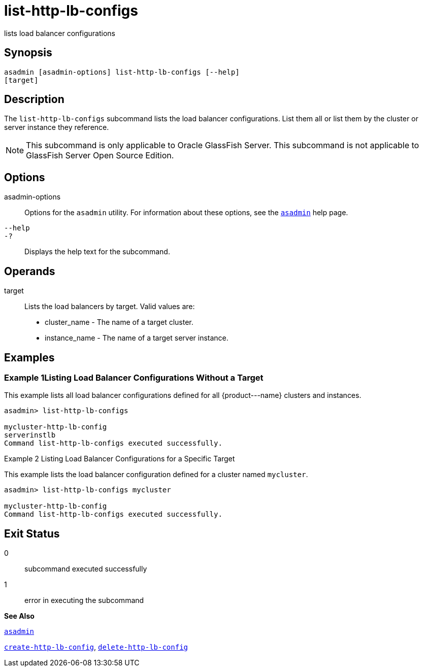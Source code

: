 [[list-http-lb-configs]]
= list-http-lb-configs

lists load balancer configurations

[[synopsis]]
== Synopsis

[source,shell]
----
asadmin [asadmin-options] list-http-lb-configs [--help] 
[target]
----

[[description]]
== Description

The `list-http-lb-configs` subcommand lists the load balancer configurations. List them all or list them by the cluster or server instance they reference.


[NOTE]
====
This subcommand is only applicable to Oracle GlassFish Server. This subcommand is not applicable to GlassFish Server Open Source Edition.
====


[[options]]
== Options

asadmin-options::
  Options for the `asadmin` utility. For information about these options, see the xref:asadmin.adoc#asadmin[`asadmin`] help page.
`--help`::
`-?`::
  Displays the help text for the subcommand.

[[operands]]
== Operands

target::
  Lists the load balancers by target. Valid values are: +
  * cluster_name - The name of a target cluster.
  * instance_name - The name of a target server instance.

[[examples]]
== Examples

[[example-1]]
=== Example 1Listing Load Balancer Configurations Without a Target

This example lists all load balancer configurations defined for all \{product---name} clusters and instances.

[source,shell]
----
asadmin> list-http-lb-configs

mycluster-http-lb-config
serverinstlb
Command list-http-lb-configs executed successfully.
----

[[example-2]]
Example 2 Listing Load Balancer Configurations for a Specific Target

This example lists the load balancer configuration defined for a cluster named `mycluster`.

[source,shell]
----
asadmin> list-http-lb-configs mycluster

mycluster-http-lb-config
Command list-http-lb-configs executed successfully.
----

[[exit-status]]
== Exit Status

0::
  subcommand executed successfully
1::
  error in executing the subcommand

*See Also*

xref:asadmin.adoc#asadmin[`asadmin`]

xref:create-http-lb-config.adoc#create-http-lb-config[`create-http-lb-config`],
xref:delete-http-lb-config.adoc#delete-http-lb-config[`delete-http-lb-config`]


